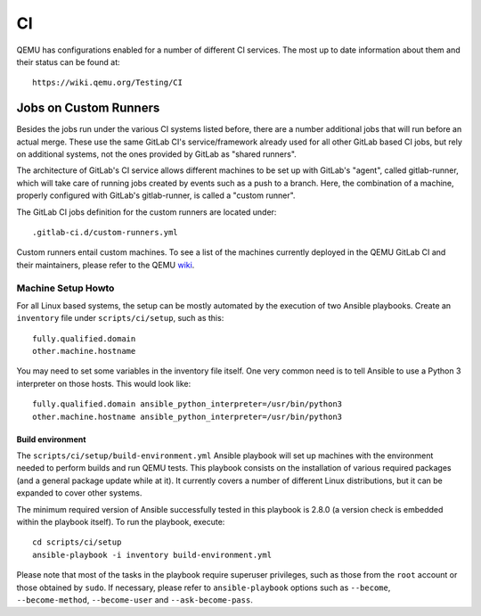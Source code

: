 ==
CI
==

QEMU has configurations enabled for a number of different CI services.
The most up to date information about them and their status can be
found at::

   https://wiki.qemu.org/Testing/CI

Jobs on Custom Runners
======================

Besides the jobs run under the various CI systems listed before, there
are a number additional jobs that will run before an actual merge.
These use the same GitLab CI's service/framework already used for all
other GitLab based CI jobs, but rely on additional systems, not the
ones provided by GitLab as "shared runners".

The architecture of GitLab's CI service allows different machines to
be set up with GitLab's "agent", called gitlab-runner, which will take
care of running jobs created by events such as a push to a branch.
Here, the combination of a machine, properly configured with GitLab's
gitlab-runner, is called a "custom runner".

The GitLab CI jobs definition for the custom runners are located under::

  .gitlab-ci.d/custom-runners.yml

Custom runners entail custom machines.  To see a list of the machines
currently deployed in the QEMU GitLab CI and their maintainers, please
refer to the QEMU `wiki <https://wiki.qemu.org/AdminContacts>`__.

Machine Setup Howto
-------------------

For all Linux based systems, the setup can be mostly automated by the
execution of two Ansible playbooks.  Create an ``inventory`` file
under ``scripts/ci/setup``, such as this::

  fully.qualified.domain
  other.machine.hostname

You may need to set some variables in the inventory file itself.  One
very common need is to tell Ansible to use a Python 3 interpreter on
those hosts.  This would look like::

  fully.qualified.domain ansible_python_interpreter=/usr/bin/python3
  other.machine.hostname ansible_python_interpreter=/usr/bin/python3

Build environment
~~~~~~~~~~~~~~~~~

The ``scripts/ci/setup/build-environment.yml`` Ansible playbook will
set up machines with the environment needed to perform builds and run
QEMU tests.  This playbook consists on the installation of various
required packages (and a general package update while at it).  It
currently covers a number of different Linux distributions, but it can
be expanded to cover other systems.

The minimum required version of Ansible successfully tested in this
playbook is 2.8.0 (a version check is embedded within the playbook
itself).  To run the playbook, execute::

  cd scripts/ci/setup
  ansible-playbook -i inventory build-environment.yml

Please note that most of the tasks in the playbook require superuser
privileges, such as those from the ``root`` account or those obtained
by ``sudo``.  If necessary, please refer to ``ansible-playbook``
options such as ``--become``, ``--become-method``, ``--become-user``
and ``--ask-become-pass``.
